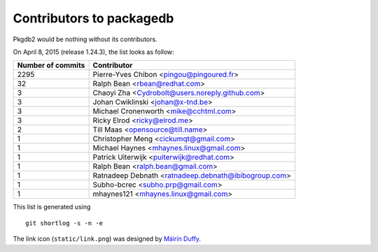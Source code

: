 Contributors to packagedb
=========================

Pkgdb2 would be nothing without its contributors.

On April 8, 2015 (release 1.24.3), the list looks as follow:

=================  ===========
Number of commits  Contributor
=================  ===========
  2295              Pierre-Yves Chibon <pingou@pingoured.fr>
    32              Ralph Bean <rbean@redhat.com>
     3              Chaoyi Zha <Cydrobolt@users.noreply.github.com>
     3              Johan Cwiklinski <johan@x-tnd.be>
     3              Michael Cronenworth <mike@cchtml.com>
     3              Ricky Elrod <ricky@elrod.me>
     2              Till Maas <opensource@till.name>
     1              Christopher Meng <cickumqt@gmail.com>
     1              Michael Haynes <mhaynes.linux@gmail.com>
     1              Patrick Uiterwijk <puiterwijk@redhat.com>
     1              Ralph Bean <ralph.bean@gmail.com>
     1              Ratnadeep Debnath <ratnadeep.debnath@ibibogroup.com>
     1              Subho-bcrec <subho.prp@gmail.com>
     1              mhaynes121 <mhaynes.linux@gmail.com>

=================  ===========

This list is generated using

::

  git shortlog -s -n -e


The link icon (``static/link.png``) was designed by
`Máirín Duffy <http://blog.linuxgrrl.com/>`_.
